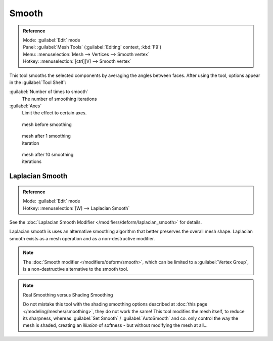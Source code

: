 
Smooth
******

.. admonition:: Reference
   :class: refbox

   | Mode:     :guilabel:`Edit` mode
   | Panel:    :guilabel:`Mesh Tools` (:guilabel:`Editing` context, :kbd:`F9`)
   | Menu:     :menuselection:`Mesh --> Vertices --> Smooth vertex`
   | Hotkey:   :menuselection:`[ctrl][V] --> Smooth vertex`


This tool smooths the selected components by averaging the angles between faces.
After using the tool, options appear in the :guilabel:`Tool Shelf`:

:guilabel:`Number of times to smooth`
   The number of smoothing iterations
:guilabel:`Axes`
   Limit the effect to certain axes.


.. figure:: /images/SmoothVertex1.jpg
   :width: 200px
   :figwidth: 200px

   mesh before smoothing


.. figure:: /images/SmoothVertex2.jpg
   :width: 200px
   :figwidth: 200px

   mesh after 1 smoothing iteration


.. figure:: /images/SmoothVertex3.jpg
   :width: 200px
   :figwidth: 200px

   mesh after 10 smoothing iterations


Laplacian Smooth
================

.. admonition:: Reference
   :class: refbox

   | Mode:     :guilabel:`Edit` mode
   | Hotkey:   :menuselection:`[W] --> Laplacian Smooth`


See the :doc:`Laplacian Smooth Modifier </modifiers/deform/laplacian_smooth>` for details.

Laplacian smooth is uses an alternative smoothing algorithm that better preserves the overall
mesh shape. Laplacian smooth exists as a mesh operation and as a non-destructive modifier.


.. note::

   The :doc:`Smooth modifier </modifiers/deform/smooth>`, which can be limited to a :guilabel:`Vertex Group`, is a non-destructive alternative to the smooth tool.


.. note:: Real Smoothing versus Shading Smoothing

   Do not mistake this tool with the shading smoothing options described at :doc:`this page </modeling/meshes/smoothing>`, they do not work the same! This tool modifies the mesh itself, to reduce its sharpness, whereas :guilabel:`Set Smooth` / :guilabel:`AutoSmooth` and co. only control the way the mesh is shaded, creating an *illusion* of softness - but without modifying the mesh at all...

